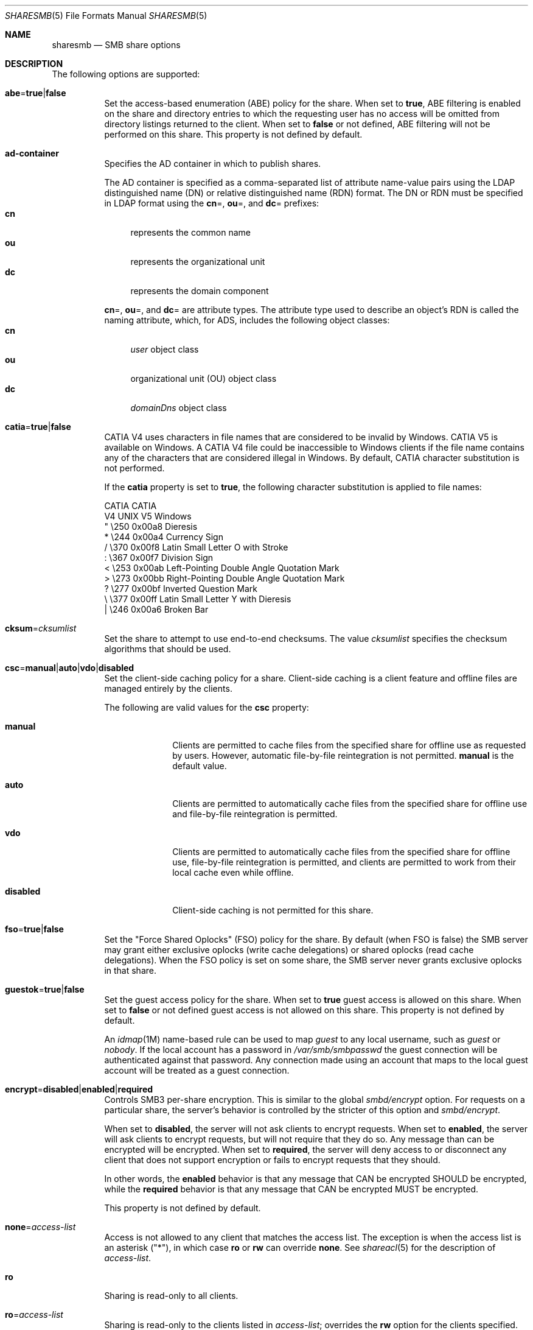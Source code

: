 .\"
.\" This file and its contents are supplied under the terms of the
.\" Common Development and Distribution License ("CDDL"), version 1.0.
.\" You may only use this file in accordance with the terms of version
.\" 1.0 of the CDDL.
.\"
.\" A full copy of the text of the CDDL should have accompanied this
.\" source.  A copy of the CDDL is also available via the Internet at
.\" http://www.illumos.org/license/CDDL.
.\"
.\"
.\" Copyright 2017 Nexenta Systems, Inc.
.\"
.Dd November 22, 2017
.Dt SHARESMB 5
.Os
.Sh NAME
.Nm sharesmb
.Nd SMB share options
.Sh DESCRIPTION
The following options are supported:
.Bl -tag -width Ds
.It Cm abe Ns = Ns Cm true Ns | Ns Cm false
Set the access-based enumeration
.Pq ABE
policy for the share.
When set to
.Cm true ,
ABE filtering is enabled on the share and directory entries to which the
requesting user has no access will be omitted from directory listings
returned to the client.
When set to
.Cm false
or not defined, ABE filtering will not be performed on this share.
This property is not defined by default.
.It Cm ad-container
Specifies the AD container in which to publish shares.
.Pp
The AD container is specified as a comma-separated list of attribute name-value
pairs using the LDAP distinguished name
.Pq DN
or relative distinguished name
.Pq RDN
format.
The DN or RDN must be specified in LDAP format using the
.Cm cn Ns = ,
.Cm ou Ns = ,
and
.Cm dc Ns =
prefixes:
.Bl -tag -compact -width "cn"
.It Cm cn
represents the common name
.It Cm ou
represents the organizational unit
.It Cm dc
represents the domain component
.El
.Pp
.Cm cn Ns = ,
.Cm ou Ns = ,
and
.Cm dc Ns =
are attribute types.
The attribute type used to describe an object's RDN is called the naming
attribute, which, for ADS, includes the following object classes:
.Bl -tag -compact -width "cn"
.It Cm cn
.Em user
object class
.It Cm ou
organizational unit
.Pq OU
object class
.It Cm dc
.Em domainDns
object class
.El
.It Cm catia Ns = Ns Cm true Ns | Ns Cm false
CATIA V4 uses characters in file names that are considered to be invalid by
Windows.
CATIA V5 is available on Windows.
A CATIA V4 file could be inaccessible to Windows clients if the file name
contains any of the characters that are considered illegal in Windows.
By default, CATIA character substitution is not performed.
.Pp
If the
.Cm catia
property is set to
.Cm true ,
the following character substitution is applied to file names:
.Bd -literal
CATIA    CATIA
V4 UNIX  V5 Windows
  "      \e250   0x00a8  Dieresis
  *      \e244   0x00a4  Currency Sign
  /      \e370   0x00f8  Latin Small Letter O with Stroke
  :      \e367   0x00f7  Division Sign
  <      \e253   0x00ab  Left-Pointing Double Angle Quotation Mark
  >      \e273   0x00bb  Right-Pointing Double Angle Quotation Mark
  ?      \e277   0x00bf  Inverted Question Mark
  \e      \e377   0x00ff  Latin Small Letter Y with Dieresis
  |      \e246   0x00a6  Broken Bar
.Ed
.It Cm cksum Ns = Ns Ar cksumlist
Set the share to attempt to use end-to-end checksums.
The value
.Ar cksumlist
specifies the checksum algorithms that should be used.
.It Cm csc Ns = Ns Cm manual Ns | Ns Cm auto Ns | Ns Cm vdo Ns | Ns Cm disabled
Set the client-side caching policy for a share.
Client-side caching is a client feature and offline files are managed entirely
by the clients.
.Pp
The following are valid values for the
.Cm csc
property:
.Bl -tag -width "disabled"
.It Cm manual
Clients are permitted to cache files from the specified share for offline use as
requested by users.
However, automatic file-by-file reintegration is not permitted.
.Cm manual
is the default value.
.It Cm auto
Clients are permitted to automatically cache files from the specified share for
offline use and file-by-file reintegration is permitted.
.It Cm vdo
Clients are permitted to automatically cache files from the specified share for
offline use, file-by-file reintegration is permitted, and clients are permitted
to work from their local cache even while offline.
.It Cm disabled
Client-side caching is not permitted for this share.
.El
.It Cm fso Ns = Ns Cm true Ns | Ns Cm false
Set the "Force Shared Oplocks" (FSO) policy for the share.
By default (when FSO is false) the SMB server may grant either
exclusive oplocks (write cache delegations) or shared oplocks
(read cache delegations).
When the FSO policy is set on some share, the SMB server
never grants exclusive oplocks in that share.
.It Cm guestok Ns = Ns Cm true Ns | Ns Cm false
Set the guest access policy for the share.
When set to
.Cm true
guest access is allowed on this share.
When set to
.Cm false
or not defined guest access is not allowed on this share.
This property is not defined by default.
.Pp
An
.Xr idmap 1M
name-based rule can be used to map
.Em guest
to any local username, such as
.Em guest
or
.Em nobody .
If the local account has a password in
.Pa /var/smb/smbpasswd
the guest connection will be authenticated against that password.
Any connection made using an account that maps to the local guest account will
be treated as a guest connection.
.It Cm encrypt Ns = Ns Cm disabled Ns | Ns Cm enabled Ns | Ns Cm required
Controls SMB3 per-share encryption.
This is similar to the global
.Em smbd/encrypt
option.
For requests on a particular share, the server's behavior is controlled by the
stricter of this option and
.Em smbd/encrypt .
.Pp
When set to
.Cm disabled ,
the server will not ask clients to encrypt requests.
When set to
.Cm enabled ,
the server will ask clients to encrypt requests,
but will not require that they do so.
Any message than can be encrypted will be encrypted.
When set to
.Cm required ,
the server will deny access to or disconnect any client that does not support
encryption or fails to encrypt requests that they should.
.Pp
In other words, the
.Cm enabled
behavior is that any message that CAN be encrypted SHOULD be encrypted, while
the
.Cm required
behavior is that any message that CAN be encrypted MUST be encrypted.
.Pp
This property is not defined by default.
.It Cm none Ns = Ns Ar access-list
Access is not allowed to any client that matches the access list.
The exception is when the access list is an asterisk
.Pq Qq * ,
in which case
.Cm ro
or
.Cm rw
can override
.Cm none .
See
.Xr shareacl 5
for the description of
.Ar access-list .
.It Cm ro
Sharing is read-only to all clients.
.It Cm ro Ns = Ns Ar access-list
Sharing is read-only to the clients listed in
.Ar access-list ;
overrides the
.Cm rw
option for the clients specified.
See
.Xr shareacl 5
for the description of
.Ar access-list .
.It Cm rw
Sharing is read-write to all clients.
.It Cm rw Ns = Ns Ar access-list
Sharing is read-write to the clients listed in
.Ar access-list ;
overrides the
.Cm ro
option for the clients specified.
See
.Xr shareacl 5
for the description of
.Ar access-list .
.El
.Sh SEE ALSO
.Xr sharectl 1M ,
.Xr smbadm 1M ,
.Xr zfs 1M ,
.Xr smb 4 ,
.Xr shareacl 5

